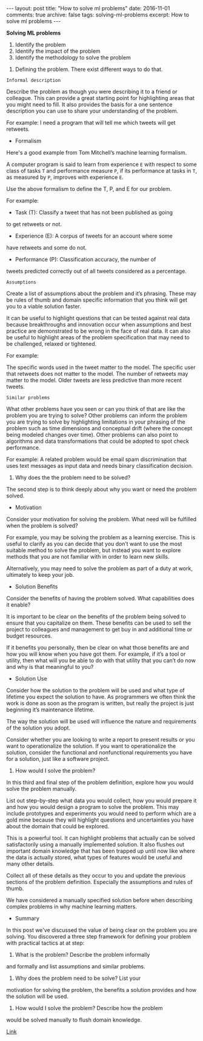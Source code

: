 #+STARTUP: showall indent
#+STARTUP: hidestars
#+BEGIN_HTML
---
layout: post
title: "How to solve ml problems"
date: 2016-11-01
comments: true
archive: false
tags: solving-ml-problems
excerpt: How to solve ml problems
---
#+End_HTML

*Solving ML problems*


1. Identify the problem
2. Identify the impact of the problem
3. Identify the methodology to solve the problem


1. Defining the problem. There exist different ways to do that.


~Informal description~


Describe the problem as though you were describing it to a friend or
colleague. This can provide a great starting point for highlighting
areas that you might need to fill. It also provides the basis for a
one sentence description you can use to share your understanding of
the problem.

For example: I need a program that will tell me which tweets will get
retweets.


- Formalism

Here's a good example from Tom Mitchell’s machine learning
formalism.

A computer program is said to learn from experience ~E~ with respect to
some class of tasks ~T~ and performance measure ~P~, if its performance at
tasks in ~T~, as measured by ~P~, improves with experience ~E~.

Use the above formalism to define the T, P, and E for our problem.

For example:

- Task (T): Classify a tweet that has not been published as going
to get retweets or not.

- Experience (E): A corpus of tweets for an account where some
have retweets and some do not.

- Performance (P): Classification accuracy, the number of
tweets predicted correctly out of all tweets considered as a percentage.


~Assumptions~


Create a list of assumptions about the problem and it’s
phrasing. These may be rules of thumb and domain specific information
that you think will get you to a viable solution faster.

It can be useful to highlight questions that can be tested against
real data because breakthroughs and innovation occur when assumptions
and best practice are demonstrated to be wrong in the face of real
data. It can also be useful to highlight areas of the problem
specification that may need to be challenged, relaxed or tightened.

For example:

The specific words used in the tweet matter to the model.  The
specific user that retweets does not matter to the model.  The number
of retweets may matter to the model.  Older tweets are less predictive
than more recent tweets.


~Similar problems~


What other problems have you seen or can you think of that are like
the problem you are trying to solve? Other problems can inform the
problem you are trying to solve by highlighting limitations in your
phrasing of the problem such as time dimensions and conceptual drift
(where the concept being modeled changes over time). Other problems
can also point to algorithms and data transformations that could be
adopted to spot check performance.

For example: A related problem would be email spam discrimination that
uses text messages as input data and needs binary classification
decision.


2. Why does the the problem need to be solved?


The second step is to think deeply about why you want or need the
problem solved.


- Motivation


Consider your motivation for solving the problem. What need will be
fulfilled when the problem is solved?

For example, you may be solving the problem as a learning
exercise. This is useful to clarify as you can decide that you don’t
want to use the most suitable method to solve the problem, but instead
you want to explore methods that you are not familiar with in order to
learn new skills.

Alternatively, you may need to solve the problem as part of a duty at
work, ultimately to keep your job.


- Solution Benefits


Consider the benefits of having the problem solved. What capabilities
does it enable?

It is important to be clear on the benefits of the problem being
solved to ensure that you capitalize on them. These benefits can be
used to sell the project to colleagues and management to get buy in
and additional time or budget resources.

If it benefits you personally, then be clear on what those benefits
are and how you will know when you have got them. For example, if it’s
a tool or utility, then what will you be able to do with that utility
that you can’t do now and why is that meaningful to you?


- Solution Use


Consider how the solution to the problem will be used and what type of
lifetime you expect the solution to have. As programmers we often
think the work is done as soon as the program is written, but really
the project is just beginning it’s maintenance lifetime.

The way the solution will be used will influence the nature and
requirements of the solution you adopt.

Consider whether you are looking to write a report to present results
or you want to operationalize the solution. If you want to
operationalize the solution, consider the functional and nonfunctional
requirements you have for a solution, just like a software project.


3. How would I solve the problem?


In this third and final step of the problem definition, explore how
you would solve the problem manually.

List out step-by-step what data you would collect, how you would
prepare it and how you would design a program to solve the
problem. This may include prototypes and experiments you would need to
perform which are a gold mine because they will highlight questions
and uncertainties you have about the domain that could be explored.

This is a powerful tool. It can highlight problems that actually can
be solved satisfactorily using a manually implemented solution. It
also flushes out important domain knowledge that has been trapped up
until now like where the data is actually stored, what types of
features would be useful and many other details.

Collect all of these details as they occur to you and update the
previous sections of the problem definition. Especially the
assumptions and rules of thumb.

We have considered a manually specified solution before when
describing complex problems in why machine learning matters.


- Summary


In this post we've discussed the value of being clear on the problem you
are solving. You discovered a three step framework for defining your
problem with practical tactics at at step:

1. What is the problem? Describe the problem informally
and formally and list assumptions and similar problems.

2. Why does the problem need to be solve? List your
motivation for solving the problem, the benefits a solution provides
and how the solution will be used.

3. How would I solve the problem? Describe how the problem
would be solved manually to flush domain knowledge.


[[http://machinelearningmastery.com/practical-machine-learning-problems/][Link]]
